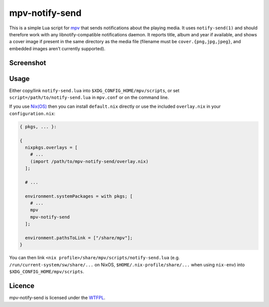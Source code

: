 ===============
mpv-notify-send
===============

This is a simple Lua script for mpv_
that sends notifications about the playing media.
It uses ``notify-send(1)`` and should therefore work
with any libnotify-compatible notifications daemon.
It reports title, album and year if available,
and shows a cover image if present
in the same directory as the media file
(filename must be ``cover.{png,jpg,jpeg}``,
and embedded images aren’t currently supported).

.. _mpv: https://mpv.io/

Screenshot
==========

.. image:: screenshot.jpg
    :alt:
      A screenshot of GNOME displaying a notification
      with title “Guilford Avenue Bridge”
      and body “Dan Deacon — America (2012)”
      as mpv plays the corresponding track.
    :width: 1125
    :height: 750

Usage
=====

Either copy/link ``notify-send.lua``
into ``$XDG_CONFIG_HOME/mpv/scripts``,
or set ``script=/path/to/notify-send.lua`` in ``mpv.conf``
or on the command line.

If you use `Nix(OS)`_ then you can install ``default.nix`` directly
or use the included ``overlay.nix`` in your ``configuration.nix``:

.. code:: nix

  { pkgs, ... }:

  {
    nixpkgs.overlays = [
      # ...
      (import /path/to/mpv-notify-send/overlay.nix)
    ];

    # ...

    environment.systemPackages = with pkgs; [
      # ...
      mpv
      mpv-notify-send
    ];

    environment.pathsToLink = ["/share/mpv"];
  }

You can then link ``<nix profile>/share/mpv/scripts/notify-send.lua``
(e.g. ``/run/current-system/sw/share/...`` on NixOS,
``$HOME/.nix-profile/share/...`` when using ``nix-env``)
into ``$XDG_CONFIG_HOME/mpv/scripts``.

.. _Nix(OS): https://nixos.org/

Licence
=======

mpv-notify-send is licensed under the WTFPL_.

.. _WTFPL: COPYING.txt
